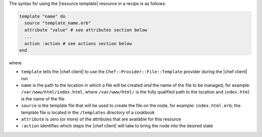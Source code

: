 .. The contents of this file are included in multiple topics.
.. This file should not be changed in a way that hinders its ability to appear in multiple documentation sets.

The syntax for using the |resource template| resource in a recipe is as follows:

.. code-block:: ruby

   template "name" do
     source "template_name.erb"
     attribute "value" # see attributes section below
     ...
     action :action # see actions section below
   end

where 

* ``template`` tells the |chef client| to use the ``Chef::Provider::File::Template`` provider during the |chef client| run
* ``name`` is the path to the location in which a file will be created *and* the name of the file to be managed; for example: ``/var/www/html/index.html``, where ``/var/www/html/`` is the fully qualified path to the location and ``index.html`` is the name of the file
* ``source`` is the template file that will be used to create the file on the node, for example: ``index.html.erb``; the template file is located in the ``/templates`` directory of a cookbook
* ``attribute`` is zero (or more) of the attributes that are available for this resource
* ``:action`` identifies which steps the |chef client| will take to bring the node into the desired state
